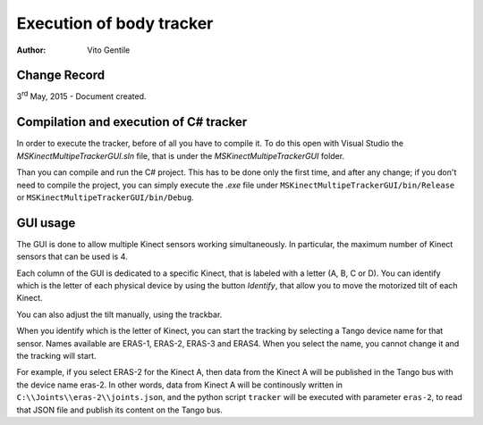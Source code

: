 =========================
Execution of body tracker
=========================

:Author: Vito Gentile

Change Record
=============

3\ :sup:`rd`\  May, 2015 - Document created.

Compilation and execution of C# tracker
=======================================

In order to execute the tracker, before of all you have to compile it.
To do this open with Visual Studio the *MSKinectMultipeTrackerGUI.sln* file,
that is under the *MSKinectMultipeTrackerGUI* folder.

Than you can compile and run the C# project. This has to be done only the first
time, and after any change; if you don't need to compile the project, you can simply
execute the *.exe* file under ``MSKinectMultipeTrackerGUI/bin/Release`` or ``MSKinectMultipeTrackerGUI/bin/Debug``.

GUI usage
=========

The GUI is done to allow multiple Kinect sensors working simultaneously.
In particular, the maximum number of Kinect sensors that can be used is 4.

Each column of the GUI is dedicated to a specific Kinect, that is labeled with a letter
(A, B, C or D). You can identify which is the letter of each physical device
by using the button *Identify*, that allow you to move the motorized tilt of
each Kinect.

You can also adjust the tilt manually, using the trackbar.

When you identify which is the letter of Kinect, you can start the tracking
by selecting a Tango device name for that sensor. Names available are
ERAS-1, ERAS-2, ERAS-3 and ERAS4. When you select the name, you cannot change it
and the tracking will start.

For example, if you select ERAS-2 for the Kinect A, then data from the Kinect A
will be published in the Tango bus with the device name eras-2. In other words,
data from Kinect A will be continously written in ``C:\\Joints\\eras-2\\joints.json``,
and the python script ``tracker`` will be executed with parameter ``eras-2``,
to read that JSON file and publish its content on the Tango bus.
